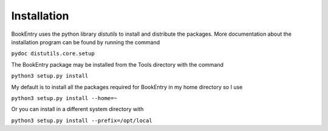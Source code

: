 Installation
************

BookEntry uses the python library *distutils* to install and
distribute the packages. More documentation about the installation
program can be found by running the command

``pydoc distutils.core.setup``

The BookEntry package may be installed from
the Tools directory with the command

``python3 setup.py install``

My default is to install all the packages required for BookEntry in my
home directory so I use

``python3 setup.py install --home=~``

Or you can install in a different system directory with

``python3 setup.py install --prefix=/opt/local``

